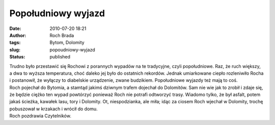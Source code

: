 Popołudniowy wyjazd
###################
:date: 2010-07-20 18:21
:author: Roch Brada
:tags: Bytom, Dolomity
:slug: popoudniowy-wyjazd
:status: published

| Trudno było przestawić się Rochowi z porannych wypadów na te tradycyjne, czyli popołudniowe. Raz, że ruch większy, a dwa to wyższa temperatura, choć daleko jej było do ostatnich rekordów. Jednak umiarkowane ciepło rozleniwiło Rocha i postanowił, że wyłączy to diabelskie urządzenie, zwane budzikiem. Popołudniowe wyjazdy też mają to coś.
| Roch pojechał do Bytomia, a stamtąd jakimś dziwnym trafem dojechał do Dolomitów. Sam nie wie jak to zrobił i zdaje się, że będzie ciężko ten wypad powtórzyć ponieważ Roch nie potrafi odtworzyć trasy. Wiadomo tylko, że był asfalt, potem jakaś ścieżka, kawałek lasu, tory i Dolomity. Ot, niespodzianka, ale miła; idąc za ciosem Roch wjechał w Dolomity, trochę pobuszował w krzakach i wrócił do domu.
| Roch pozdrawia Czytelników.
